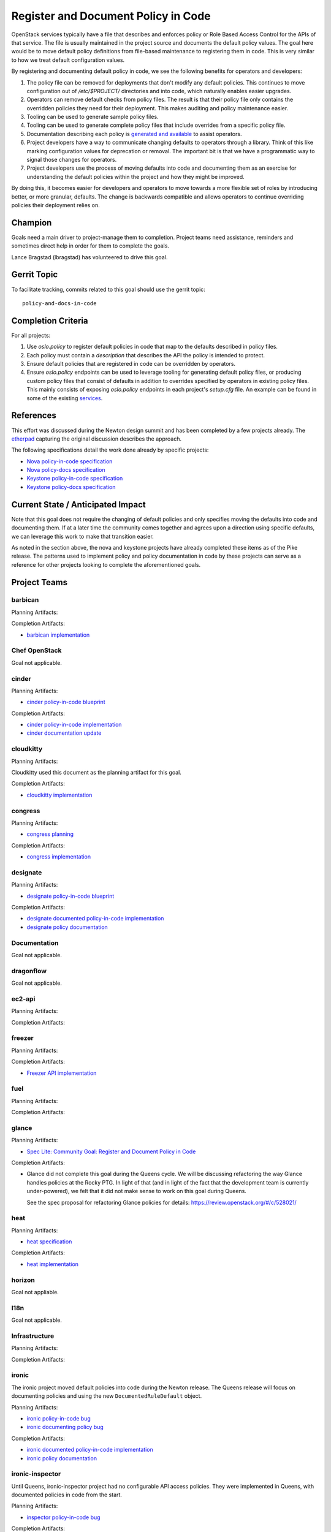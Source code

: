 .. -*- mode: rst -*-

====================================
Register and Document Policy in Code
====================================

OpenStack services typically have a file that describes and enforces policy or
Role Based Access Control for the APIs of that service. The file is usually
maintained in the project source and documents the default policy values. The
goal here would be to move default policy definitions from file-based
maintenance to registering them in code. This is very similar to how we treat
default configuration values.

By registering and documenting default policy in code, we see the following
benefits for operators and developers:

#. The policy file can be removed for deployments that don't modify any default
   policies. This continues to move configuration out of `/etc/$PROJECT/`
   directories and into code, which naturally enables easier upgrades.
#. Operators can remove default checks from policy files. The result is that
   their policy file only contains the overridden policies they need for their
   deployment. This makes auditing and policy maintenance easier.
#. Tooling can be used to generate sample policy files.
#. Tooling can be used to generate complete policy files that include overrides
   from a specific policy file.
#. Documentation describing each policy is `generated and available
   <https://docs.openstack.org/nova/queens/configuration/sample-policy.html>`_
   to assist operators.
#. Project developers have a way to communicate changing defaults to operators
   through a library. Think of this like marking configuration values for
   deprecation or removal. The important bit is that we have a programmatic way
   to signal those changes for operators.
#. Project developers use the process of moving defaults into code and
   documenting them as an exercise for understanding the default policies
   within the project and how they might be improved.

By doing this, it becomes easier for developers and operators to move towards a
more flexible set of roles by introducing better, or more granular, defaults.
The change is backwards compatible and allows operators to continue overriding
policies their deployment relies on.

Champion
========

Goals need a main driver to project-manage them to completion. Project teams
need assistance, reminders and sometimes direct help in order for them to
complete the goals.

Lance Bragstad (lbragstad) has volunteered to drive this goal.


Gerrit Topic
============

To facilitate tracking, commits related to this goal should use the
gerrit topic::

  policy-and-docs-in-code

Completion Criteria
===================

For all projects:

#. Use `oslo.policy` to register default policies in code that map to the
   defaults described in policy files.
#. Each policy must contain a `description` that describes the API the policy
   is intended to protect.
#. Ensure default policies that are registered in code can be overridden by
   operators.
#. Ensure `oslo.policy` endpoints can be used to leverage tooling for
   generating default policy files, or producing custom policy files that
   consist of defaults in addition to overrides specified by operators in
   existing policy files. This mainly consists of exposing `oslo.policy`
   endpoints in each project's `setup.cfg` file. An example can be found in
   some of the existing `services
   <https://github.com/openstack/nova/blob/15.0.0/setup.cfg#L42>`_.

References
==========

This effort was discussed during the Newton design summit and has been
completed by a few projects already. The `etherpad
<https://etherpad.openstack.org/p/newton-oslo-policy-default-embedded>`_
capturing the original discussion describes the approach.

The following specifications detail the work done already by specific projects:

* `Nova policy-in-code specification <http://specs.openstack.org/openstack/nova-specs/specs/newton/implemented/policy-in-code.html>`_
* `Nova policy-docs specification <http://specs.openstack.org/openstack/nova-specs/specs/pike/approved/policy-docs.html>`_
* `Keystone policy-in-code specification <http://specs.openstack.org/openstack/keystone-specs/specs/keystone/pike/policy-in-code.html>`_
* `Keystone policy-docs specification <http://specs.openstack.org/openstack/keystone-specs/specs/keystone/pike/policy-docs.html>`_

Current State / Anticipated Impact
==================================

Note that this goal does not require the changing of default policies and only
specifies moving the defaults into code and documenting them. If at a later
time the community comes together and agrees upon a direction using specific
defaults, we can leverage this work to make that transition easier.

As noted in the section above, the nova and keystone projects have already
completed these items as of the Pike release. The patterns used to implement
policy and policy documentation in code by these projects can serve as a
reference for other projects looking to complete the aforementioned goals.

Project Teams
=============

barbican
--------

Planning Artifacts:

Completion Artifacts:

* `barbican implementation <https://review.openstack.org/#/q/topic:policy-and-docs-in-code+project:openstack/barbican>`_

Chef OpenStack
--------------

Goal not applicable.

cinder
------

Planning Artifacts:

* `cinder policy-in-code blueprint <https://blueprints.launchpad.net/cinder/+spec/policy-in-code>`_

Completion Artifacts:

* `cinder policy-in-code implementation <https://review.openstack.org/#/q/topic:policy-and-docs-in-code+project:openstack/cinder>`_
* `cinder documentation update <https://review.openstack.org/#/c/512187/>`_

cloudkitty
----------

Planning Artifacts:

Cloudkitty used this document as the planning artifact for this goal.

Completion Artifacts:

* `cloudkitty implementation <https://review.openstack.org/#/q/topic:policy-and-docs-in-code+(status:open+OR+status:merged)+project:openstack/cloudkitty>`_

congress
--------

Planning Artifacts:

* `congress planning <https://bugs.launchpad.net/congress/+bug/1724714>`_

Completion Artifacts:

* `congress implementation <https://review.openstack.org/#/q/topic:policy-and-docs-in-code+(status:open+OR+status:merged)+project:openstack/congress>`_

designate
---------

Planning Artifacts:

* `designate policy-in-code blueprint <https://blueprints.launchpad.net/designate/+spec/policy-in-code>`_

Completion Artifacts:

* `designate documented policy-in-code implementation <https://review.openstack.org/#/q/status:merged+project:openstack/designate+branch:master+topic:policy-and-docs-in-code>`_
* `designate policy documentation <https://docs.openstack.org/designate/latest/admin/policy.html>`_

Documentation
-------------

Goal not applicable.

dragonflow
----------

Goal not applicable.

ec2-api
-------

Planning Artifacts:

Completion Artifacts:

freezer
-------

Planning Artifacts:

Completion Artifacts:

* `Freezer API implementation <https://review.openstack.org/#/q/topic:policy-and-docs-in-code+(status:open+OR+status:merged)+project:openstack/freezer-api>`_

fuel
----

Planning Artifacts:

Completion Artifacts:

glance
------

Planning Artifacts:

* `Spec Lite: Community Goal: Register and Document Policy in Code
  <http://specs.openstack.org/openstack/glance-specs/specs/queens/approved/glance/spec-lite-policy-and-docs-in-code.html>`_

Completion Artifacts:

* Glance did not complete this goal during the Queens cycle.  We will be
  discussing refactoring the way Glance handles policies at the Rocky PTG.
  In light of that (and in light of the fact that the development team is
  currently under-powered), we felt that it did not make sense to work on
  this goal during Queens.

  See the spec proposal for refactoring Glance policies for details:
  https://review.openstack.org/#/c/528021/

heat
----

Planning Artifacts:

* `heat specification <https://specs.openstack.org/openstack/heat-specs/specs/queens/policy-in-code.html>`_

Completion Artifacts:

* `heat implementation <https://review.openstack.org/#/q/(status:open+OR+status:merged)+project:openstack/heat++%22policy+in+code%22>`_

horizon
-------

Goal not appliable.

I18n
----

Goal not applicable.

Infrastructure
--------------

Planning Artifacts:

Completion Artifacts:

ironic
------

The ironic project moved default policies into code during the Newton release.
The Queens release will focus on documenting policies and using the new
``DocumentedRuleDefault`` object.

Planning Artifacts:

* `ironic policy-in-code bug <https://bugs.launchpad.net/ironic/+bug/1526752>`_
* `ironic documenting policy bug <https://bugs.launchpad.net/ironic/+bug/1716772>`_

Completion Artifacts:

* `ironic documented policy-in-code implementation <https://review.openstack.org/#/c/502519/>`_
* `ironic policy documentation <https://docs.openstack.org/ironic/latest/configuration/policy.html>`_

ironic-inspector
----------------

Until Queens, ironic-inspector project had no configurable API access policies.
They were implemented in Queens, with documented policies in code
from the start.

Planning Artifacts:

* `inspector policy-in-code bug <https://bugs.launchpad.net/ironic-inspector/+bug/1719812>`_

Completion Artifacts:

* `inspector policies implementation <https://review.openstack.org/#/c/507826/>`_
* `inspector policies documentation <https://docs.openstack.org/ironic-inspector/latest/configuration/policy.html>`_

karbor
------

Planning Artifacts:

Completion Artifacts:

keystone
--------

The keystone project completed this work in the Pike release.

Planning Artifacts:

* `keystone policy-in-code specification <http://specs.openstack.org/openstack/keystone-specs/specs/keystone/pike/policy-in-code.html>`_
* `keystone policy-docs specification <http://specs.openstack.org/openstack/keystone-specs/specs/keystone/pike/policy-docs.html>`_

Completion Artifacts:

* `keystone policy-in-code implementation <https://review.openstack.org/#/q/status:merged+project:openstack/keystone+branch:master+topic:bp/policy-in-code>`_
* `keystone policy-docs implementation <https://review.openstack.org/#/q/status:merged+project:openstack/keystone+branch:master+topic:bp/policy-docs>`_

kolla
-----

Goal not applicable.

kuryr
-----

Goal not applicable.

magnum
------

Planning Artifacts:

* `magnum blueprint <https://blueprints.launchpad.net/magnum/+spec/policy-in-code>`_

Completion Artifacts:

* `magnum implementation <https://review.openstack.org/#/q/topic:policy-and-docs-in-code+status:merged+project:openstack/magnum>`_

manila
------

Planning Artifacts:

* `manila blueprint <https://blueprints.launchpad.net/manila/+spec/policy-in-code>`_

Completion Artifacts:

* `manila implementation <https://review.openstack.org/#/q/status:merged+project:openstack/manila+branch:master+topic:policy-and-docs-in-code>`_

mistral
-------

Planning Artifacts:

* mistral used this document as the planning artifact

Completion Artifacts:

* `mistral policy-in-code implementation <https://review.openstack.org/#/q/project:openstack/mistral++topic:policy-and-docs-in-code+status:merged>`_
* `mistral policy documentation <https://docs.openstack.org/mistral/latest/configuration/policy-guide.html>`_

monasca
-------

Planning Artifacts:

Completion Artifacts:

murano
------

Planning Artifacts:

Murano implemented this toward the end of Pike-2 milestone.

The blueprint used was:
https://blueprints.launchpad.net/murano/+spec/policy-in-code

Completion Artifacts:

The final RBAC patch in the chain was:
https://review.openstack.org/#/c/473562/

The policy documentation is available here:
https://docs.openstack.org/murano/latest/admin/murano_policies.html

neutron
-------

Planning Artifacts:

Completion Artifacts:

nova
----

Note that nova moved policy into code during the Newton release and formally
documented it in Pike.

Planning Artifacts:

* `nova policy-in-code specification <http://specs.openstack.org/openstack/nova-specs/specs/newton/implemented/policy-in-code.html>`_
* `nova policy-docs specification <http://specs.openstack.org/openstack/nova-specs/specs/pike/approved/policy-docs.html>`_

Completion Artifacts:

* `nova policy-in-code implementation <https://review.openstack.org/#/q/topic:bp/policy-in-code+project:openstack/nova+status:merged>`_
* `nova policy-docs implementation <https://review.openstack.org/#/q/topic:bp/policy-docs+project:openstack/nova+status:merged>`_

octavia
-------

Planning Artifacts:

Octavia implemented this as part of our new endpoint in Pike.

The tracking bug was:
https://bugs.launchpad.net/octavia/+bug/1690481

Completion Artifacts:

The final RBAC patch in the chain merged while Pike was still in development:
https://review.openstack.org/#/c/475980/

The policy documentation is available here:
https://docs.openstack.org/octavia/latest/configuration/policy.html

OpenStack Charms
----------------

Goal not applicable.

OpenStackAnsible
----------------

Planning Artifacts:

We'll have to adapt on the other project's completion artifacts, and everything
will be analysed case by case.

Completion Artifacts:

We already have a mechanism to adapt to policy in code (see our Keystone Role).

OpenStackClient
---------------

Goal not applicable.

oslo
----

Goal not applicable.

Packaging-deb
-------------

Goal not applicable.

Packaging-rpm
-------------

Goal not applicable.

Puppet OpenStack
----------------

Goal not applicable.

Quality Assurance
-----------------

Goal not applicable.

rally
-----

Goal not applicable.

RefStack
--------

Goal not applicable.

Release Management
------------------

Goal not applicable.

requirements
------------

Goal not applicable.

sahara
------

Planning Artifacts:

We used the community goal document found in
https://governance.openstack.org/tc/goals/queens/policy-in-code.html as
planning artifact.

Completion Artifacts:

The goal was implemented in https://review.openstack.org/#/c/503221/ and can be
marked as done.

searchlight
-----------

Planning Artifacts:

* Work was done without the need for a bug / blueprint

Completion Artifacts:

* `searchlight policy-in-code implementation <https://review.openstack.org/#/q/status:merged+project:openstack/searchlight+branch:master+topic:policy-and-docs-in-code>`_
* `searchlight policy documentation <https://docs.openstack.org/searchlight/latest/configuration/policy.html>`_


Security
--------

Goal not applicable.

senlin
------

Planning Artifacts:

Completion Artifacts:

* `senlin implementation <https://review.openstack.org/#/q/topic:policy-and-docs-in-code+project:openstack/senlin+status:merged>`_

shade
-----

Goal not applicable.

solum
-----

Planning Artifacts:

* `solum blueprint <https://blueprints.launchpad.net/solum/+spec/policy-in-code>`_

Completion Artifacts:

* `solum implementation <https://review.openstack.org/#/q/status:merged+project:openstack/solum+branch:master+topic:bp/policy-in-code>`_

Stable branch maintenance
-------------------------

Goal not applicable.

storlets
--------

Goal not applicable.

swift
-----

Planning Artifacts:

Completion Artifacts:

tacker
------

Planning Artifacts:

Completion Artifacts:

Telemetry
---------

Planning Artifacts:

This document was used as the planning document for the Telemetry project.

Completion Artifacts:

* `panko implementation <https://review.openstack.org/#/q/topic:policy-and-docs-in-code+status:merged+project:openstack/panko>`_

* `aodh implementation <https://review.openstack.org/#/q/topic:policy-and-docs-in-code+status:merged+project:openstack/aodh>`_

tricircle
---------

Planning Artifacts:

This document was used as the planning artifact for tricircle.

Completion Artifacts:

* `policy-in-code implementation <https://review.openstack.org/#/q/topic:policy-and-docs-in-code+status:merged+project:openstack/tricircle>`_

tripleo
-------

Goal not applicable.

trove
-----

Planning Artifacts:

We used the community goal document found in
https://governance.openstack.org/tc/goals/queens/policy-in-code.html as
planning artifact.

Completion Artifacts:

* `trove policy-in-code implementation <https://review.openstack.org/#/q/project:openstack/trove+topic:policy-and-docs-in-code+status:merged>`_

vitrage
-------

Planning Artifacts:

Completion Artifacts:

* https://review.openstack.org/#/c/509217/

watcher
-------

Planning Artifacts:

* `watcher policy-in-code blueprint <https://blueprints.launchpad.net/watcher/+spec/policy-and-docs-in-code>`_

Completion Artifacts:

* `watcher policy-in-code implementation <https://review.openstack.org/#/q/project:+openstack/watcher+topic:policy-and-docs-in-code+status:merged>`_

winstackers
-----------

Goal not applicable.

zaqar
-----

Planning Artifacts:

Completion Artifacts:

zun
---

Planning Artifacts:

TBD, checking with the Zun team to see if they want a specification for this or
if this can serve as the planning artifact.

Completion Artifacts:

* `zun implementation <https://review.openstack.org/#/q/topic:policy-and-docs-in-code+status:merged+project:openstack/zun>`_
